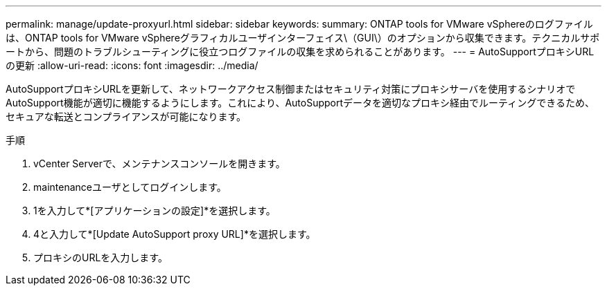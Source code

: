 ---
permalink: manage/update-proxyurl.html 
sidebar: sidebar 
keywords:  
summary: ONTAP tools for VMware vSphereのログファイルは、ONTAP tools for VMware vSphereグラフィカルユーザインターフェイス\（GUI\）のオプションから収集できます。テクニカルサポートから、問題のトラブルシューティングに役立つログファイルの収集を求められることがあります。 
---
= AutoSupportプロキシURLの更新
:allow-uri-read: 
:icons: font
:imagesdir: ../media/


[role="lead"]
AutoSupportプロキシURLを更新して、ネットワークアクセス制御またはセキュリティ対策にプロキシサーバを使用するシナリオでAutoSupport機能が適切に機能するようにします。これにより、AutoSupportデータを適切なプロキシ経由でルーティングできるため、セキュアな転送とコンプライアンスが可能になります。

.手順
. vCenter Serverで、メンテナンスコンソールを開きます。
. maintenanceユーザとしてログインします。
. 1を入力して*[アプリケーションの設定]*を選択します。
. 4と入力して*[Update AutoSupport proxy URL]*を選択します。
. プロキシのURLを入力します。

